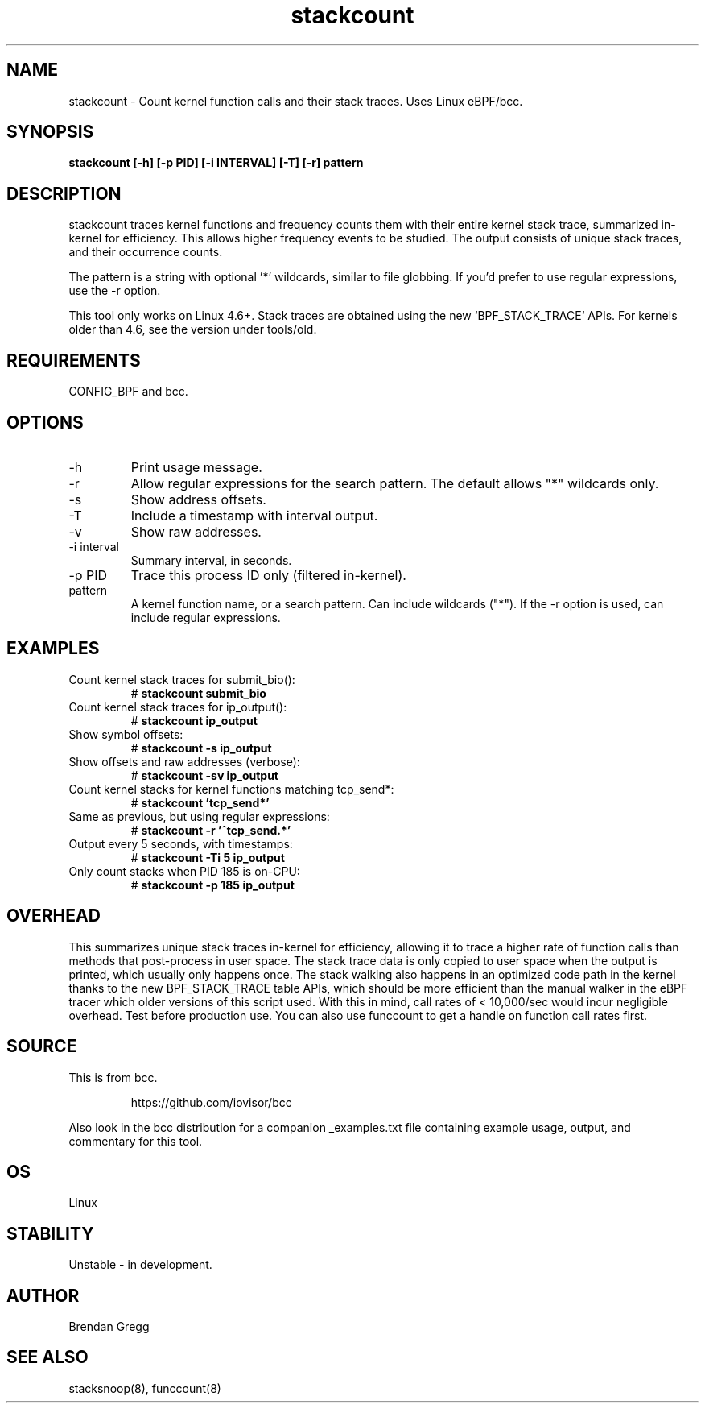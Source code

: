 .TH stackcount 8  "2016-01-14" "USER COMMANDS"
.SH NAME
stackcount \- Count kernel function calls and their stack traces. Uses Linux eBPF/bcc.
.SH SYNOPSIS
.B stackcount [\-h] [\-p PID] [\-i INTERVAL] [\-T] [\-r] pattern
.SH DESCRIPTION
stackcount traces kernel functions and frequency counts them with their entire
kernel stack trace, summarized in-kernel for efficiency. This allows higher
frequency events to be studied. The output consists of unique stack traces,
and their occurrence counts.

The pattern is a string with optional '*' wildcards, similar to file globbing.
If you'd prefer to use regular expressions, use the \-r option.

This tool only works on Linux 4.6+. Stack traces are obtained using the new `BPF_STACK_TRACE` APIs.
For kernels older than 4.6, see the version under tools/old.

.SH REQUIREMENTS
CONFIG_BPF and bcc.
.SH OPTIONS
.TP
\-h
Print usage message.
.TP
\-r
Allow regular expressions for the search pattern. The default allows "*"
wildcards only.
.TP
\-s
Show address offsets.
.TP
\-T
Include a timestamp with interval output.
.TP
\-v
Show raw addresses.
.TP
\-i interval
Summary interval, in seconds.
.TP
\-p PID
Trace this process ID only (filtered in-kernel).
.TP
pattern
A kernel function name, or a search pattern. Can include wildcards ("*"). If the
\-r option is used, can include regular expressions.
.SH EXAMPLES
.TP
Count kernel stack traces for submit_bio():
#
.B stackcount submit_bio
.TP
Count kernel stack traces for ip_output():
#
.B stackcount ip_output
.TP
Show symbol offsets:
#
.B stackcount -s ip_output
.TP
Show offsets and raw addresses (verbose):
#
.B stackcount -sv ip_output
.TP
Count kernel stacks for kernel functions matching tcp_send*:
#
.B stackcount 'tcp_send*'
.TP
Same as previous, but using regular expressions:
#
.B stackcount -r '^tcp_send.*'
.TP
Output every 5 seconds, with timestamps:
#
.B stackcount -Ti 5 ip_output
.TP
Only count stacks when PID 185 is on-CPU:
#
.B stackcount -p 185 ip_output
.SH OVERHEAD
This summarizes unique stack traces in-kernel for efficiency, allowing it to
trace a higher rate of function calls than methods that post-process in user
space. The stack trace data is only copied to user space when the output is
printed, which usually only happens once. The stack walking also happens in an
optimized code path in the kernel thanks to the new BPF_STACK_TRACE table APIs,
which should be more efficient than the manual walker in the eBPF tracer which
older versions of this script used. With this in mind, call rates of <
10,000/sec would incur negligible overhead. Test before production use. You can
also use funccount to get a handle on function call rates first.
.SH SOURCE
This is from bcc.
.IP
https://github.com/iovisor/bcc
.PP
Also look in the bcc distribution for a companion _examples.txt file containing
example usage, output, and commentary for this tool.
.SH OS
Linux
.SH STABILITY
Unstable - in development.
.SH AUTHOR
Brendan Gregg
.SH SEE ALSO
stacksnoop(8), funccount(8)
